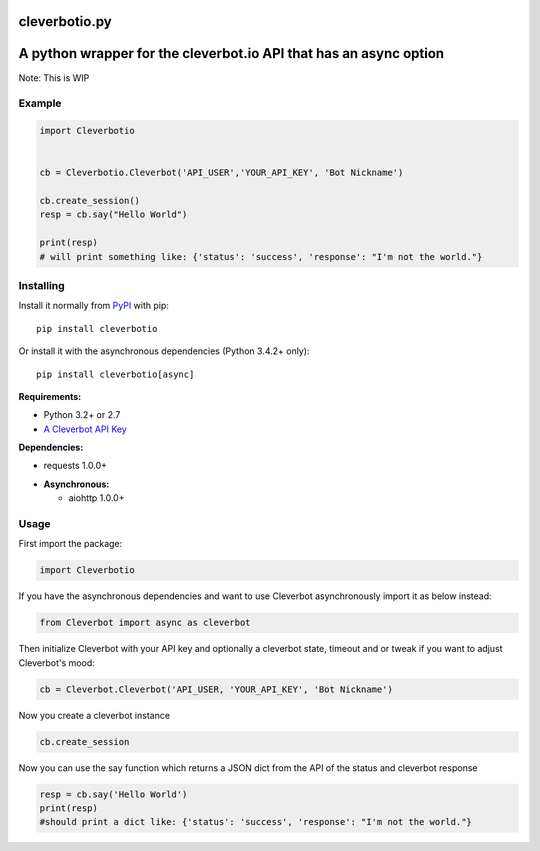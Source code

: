 cleverbotio.py
============

A python wrapper for the cleverbot.io API that has an async option
============
Note: This is WIP


Example
-------

.. code:: py

    import Cleverbotio


    cb = Cleverbotio.Cleverbot('API_USER','YOUR_API_KEY', 'Bot Nickname')

    cb.create_session()
    resp = cb.say("Hello World")
    
    print(resp)
    # will print something like: {'status': 'success', 'response': "I'm not the world."}

Installing
----------

Install it normally from `PyPI <https://pypi.org/project/cleverbotio/>`_ with
pip:

::

    pip install cleverbotio

Or install it with the asynchronous dependencies (Python 3.4.2+ only):

::

    pip install cleverbotio[async]

**Requirements:**

- Python 3.2+ or 2.7
- `A Cleverbot API Key <https://cleverbot.io/login>`_

**Dependencies:**

- requests 1.0.0+

+ **Asynchronous:**

  - aiohttp 1.0.0+

Usage
-----

First import the package:

.. code:: py

    import Cleverbotio

If you have the asynchronous dependencies and want to use Cleverbot
asynchronously import it as below instead:

.. code:: py

    from Cleverbot import async as cleverbot

Then initialize Cleverbot with your API key and optionally a cleverbot state,
timeout and or tweak if you want to adjust Cleverbot's mood:

.. code:: py

    cb = Cleverbot.Cleverbot('API_USER, 'YOUR_API_KEY', 'Bot Nickname')

Now you create a cleverbot instance

.. code:: py
     
    cb.create_session

Now you can use the say function which returns a JSON dict from the API of the status and cleverbot response

.. code:: py

    resp = cb.say('Hello World')
    print(resp)
    #should print a dict like: {'status': 'success', 'response': "I'm not the world."}
   
